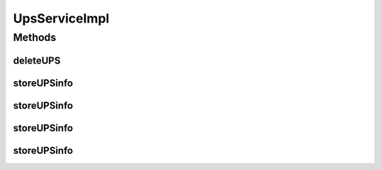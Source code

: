 .. java:import:: java.io InputStream

.. java:import:: java.util ArrayList

.. java:import:: java.util Collection

.. java:import:: java.util List

.. java:import:: org.apache.log4j Logger

.. java:import:: org.hibernate HibernateException

.. java:import:: org.springframework.beans.factory.annotation Autowired

.. java:import:: org.springframework.stereotype Service

.. java:import:: org.springframework.transaction.annotation Transactional

.. java:import:: com.ncr ATMMonitoring.dao.UpsDAO

.. java:import:: com.ncr ATMMonitoring.handler.FileInDiskHandler

.. java:import:: com.ncr ATMMonitoring.parser.ups.ParseUPSChainBuilder

.. java:import:: com.ncr ATMMonitoring.parser.ups.dto.UPSInfo

.. java:import:: com.ncr ATMMonitoring.parser.ups.exception.NoParserFoundException

.. java:import:: com.ncr ATMMonitoring.parser.ups.exception.ParserException

.. java:import:: com.ncr ATMMonitoring.parser.ups.exception.XMLNotReadableException

.. java:import:: com.ncr ATMMonitoring.pojo.Ups

UpsServiceImpl
==============

.. java:package:: com.ncr.ATMMonitoring.service
   :noindex:

.. java:type:: @Service @Transactional public class UpsServiceImpl implements UpsService

   The Class UpsServiceImpl. Default implementation of the UpsService.

   :author: Otto Abreu

Methods
-------
deleteUPS
^^^^^^^^^

.. java:method:: @Override public void deleteUPS(int id)
   :outertype: UpsServiceImpl

storeUPSinfo
^^^^^^^^^^^^

.. java:method:: @Override public List<String> storeUPSinfo(List<String> xmlFiles)
   :outertype: UpsServiceImpl

storeUPSinfo
^^^^^^^^^^^^

.. java:method:: @Override public List<InputStream> storeUPSinfo(Collection<InputStream> xmlFiles)
   :outertype: UpsServiceImpl

storeUPSinfo
^^^^^^^^^^^^

.. java:method:: @Override public boolean storeUPSinfo(InputStream xmlFile)
   :outertype: UpsServiceImpl

storeUPSinfo
^^^^^^^^^^^^

.. java:method:: @Override public boolean storeUPSinfo(String xmlFile)
   :outertype: UpsServiceImpl

